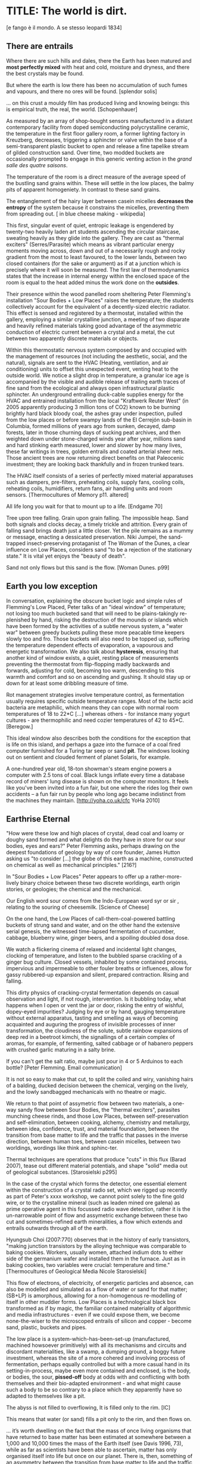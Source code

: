 * TITLE: The world is dirt.
[e fango è il mondo. A se stesso leopardi 1834]



** There are entrails

Where there are such hills and dales, there the Earth has been matured
and *most perfectly mixed* with heat and cold, moisture and dryness,
and there the best crystals may be found. 

But where the earth is low there has been no accumulation of such
fumes and vapours, and there no ores will be found.  
[splendor solis]

... on this crust a mouldy film has produced living and knowing beings: this is empirical truth, the real, the world.
[Schopenhauer]


As measured by an array of shop-bought sensors manufactured in a
distant contemporary facility from doped semiconducting
polycrystalline ceramic, the temperature in the first floor gallery
room, a former lighting factory in Kreuzberg, decreases, triggering a
sphincter or valve within the base of a semi-transparent plastic
bucket to open and release a fine tapelike stream of gilded
construction sand. Over time, two modded buckets are occasionally
prompted to engage in this generic venting action in the /grand salle
des quatre saisons/.

The temperature of the room is a direct measure of the average speed
of the bustling sand grains within. These will settle in the low
places, the balmy pits of apparent homogeniety. In contrast to these
sand grains.

The entanglement of the hairy layer between casein micelles *decreases
the entropy* of the system because it constrains the micelles,
preventing them from spreading out. [ in blue cheese making - wikipedia]

This first, singular event of quiet, entropic leakage is engendered by
twenty-two heavily laden art students ascending the circular
staircase, sweating heavily as they glide into the gallery. They are
cast as "thermal exciters" (Serres/Parasite) which means as vibrant
particular energy moments moving across, down and out of a necessarily
rough and rocky gradient from the most to least favoured, to the lower
lands, between two closed containers (for the sake or argument) as if
at a junction which is precisely where it will soon be measured. The
first law of thermodynamics states that the increase in internal
energy within the enclosed space of the room is equal to the heat added minus the
work done on the *outsides*.

Their presence within the wood panelled room sheltering Peter
Flemming's installation "Sour Bodies + Low Places" raises the
temperature; the students collectively account for the equivalent of a
decently-sized electric radiator. This effect is sensed and registered
by a thermostat, installed within the gallery, employing a similar
crystalline junction, a meeting of two disparate and heavily refined
materials taking good advantage of the asymmetric conduction of
electric current between a crystal and a metal, the cut between two
apparently discrete materials or objects.

Within this thermostatic nervous system composed by and occupied with
the management of resources (not including the aesthetic, social, and
the natural), signals are sent to the HVAC (Heating, ventilation, and
air conditioning) units to offset this unexpected event, venting heat
to the outside world. We notice a slight drop in temperature, a
granular ice age is accompanied by the visible and audible release of
trailing earth traces of fine sand from the ecological and always open
infrastructural plastic sphincter. An underground entrailing
duck-cable supplies energy for the HVAC and entrained installation
from the local "Kraftwerk Reuter West" (in 2005 apparently producing 3
million tons of CO2) known to be burning brightly hard black bloody
coal, the ashes gray under inspection, pulled from the low places or
before swampy lands of the El Cerrejón sub-basin in Columbia, formed
millions of years ago from sunken, decayed, damp forests, later in
those churning days of sucking peat archives, and then weighted down
under stone-charged winds year after year, millions sand and hard
stinking earth measured, lower and slower by how many lives, these far
writings in trees, golden entrails and coated arterial sheer
nets. Those ancient trees are now returning direct benefits on that
Paleocenic investment; they are looking back thankfully and in frozen
trunked tears.

The HVAC itself consists of a series of perfectly mixed material
apparatuses such as dampers, pre-filters, preheating coils, supply
fans, cooling coils, reheating coils, humidifiers, return fans, air
handling units and room sensors.  
[Thermocultures of Memory p11. altered]

All life long you wait for that to mount up to a life. [Endgame 70]

Tree upon tree falling. Grain upon grain falling. The impossible
heap. Sand both signals and clocks decay, a timely trickle and
attrition. Every grain of falling sand brings death just a little
closer. Yet the pile remains as a mummy or message, enacting a
dessicated preservation. Niki Jumpei, the sand-trapped
insect-preserving protaganist of The Woman of the Dunes, a clear
influence on Low Places, considers sand "to be a rejection of the
stationary state." It is vital yet enjoys the "beauty of death".

Sand not only flows but this sand is the flow. [Woman Dunes. p99]



** Earth you low exception

In conversation, explaining the obscure bucket logic and simple rules
of Flemming's Low Placed, Peter talks of an "ideal window" of
temperature; not losing too much bucketed sand that will need to be
plains-takingly re-plenished by hand, risking the destruction of the
mounds or islands which have been formed by the activities of a subtle
nervous system, a "water war" between greedy buckets pulling these
more peacable time keepers slowly too and fro. Those buckets will also
need to be topped up, suffering the temperature dependent effects of
evaporation, a vapourous and energetic transformation. We also talk
about *hysteresis*, ensuring that another kind of window exists, a
quiet, resting place of measurements preventing the thermostat from
flip-flopping madly backwards and forwards, adjusting for cold,
becoming too warm, descending to this warmth and comfort and so on
ascending and gushing. It should stay up or down for at least some
dribbling measure of time.

Rot management strategies involve temperature control, as fermentation
usually requires specific outside temperature ranges. Most of the
lactic acid bacteria are metaphilic, which means they can cope with
normal room temperatures of 18 to 22*C [...] whereas others - for
instance many yogurt cultures - are thermophilic and need cozier
temperatures of 42 to 45*C.
[Beregow.]

This ideal window also describes both the conditions for the exception
that is life on this island, and perhaps a gaze into the furnace of a
coal fired computer furnished for a Turing tar seep or sand *pit*. The
windows looking out on sentient and clouded ferment of planet Solaris,
for example.

A one-hundred year old, 18-ton showman's steam engine powers a
computer with 2.5 tons of coal. Black lungs inflate every time a
database record of miners' lung disease is shown on the computer
monitors. It feels like you've been invited into a fun fair, but one
where the rides log their own accidents – a fun fair run by people who
long ago became indistinct from the machines they maintain.
[http://yoha.co.uk/cfc YoHa 2010]



** Earthrise Eternal 

"How were these low and high places of crystal, dead coal and loamy or
doughy sand formed and what delights do they have in store for our
sour bodies, eyes and ears?" Peter Flemming asks, perhaps drawing on
the deepest foundations of geology by way of core founder, James
Hutton asking us "to consider [...] the globe of this earth as a
machine, constructed on chemical as well as mechanical principles."
[216?]

In "Sour Bodies + Low Places" Peter appears to offer up a
rather-more-lively binary choice between these two discrete worldings,
earth origin stories, or geologies; the chemical and the
mechanical. 

Our English word sour comes from the Indo-European word syr or sir ,
relating to the souring of cheesemilk.  
[Science of Cheese]

On the one hand, the Low Places of call-them-coal-powered
battling buckets of strung sand and water, and on the other hand the
extensive serial genesis, the witnessed time-lapsed fermentation of
cucumber, cabbage, blueberry wine, ginger beers, and a spoiling
doubled dosa dose. 

We watch a flickering cinema of relaxed and incidental light changes, clocking of
temperature, and listen to the bubbled sparse crackling of a ginger
bug culture. Closed vessels, inhabited by some contained process,
impervious and impermeable to other fouler breaths or influences,
allow for gassy rubbered-up expansion and silent, prepared
contraction. Rising and falling.

This dirty physics of cracking-crystal fermentation depends on casual
observation and light, if not rough, intervention. Is it bubbling
today, what happens when I open or vent the jar or door, risking the
entry of wishful, dopey-eyed impurities? Judging by eye or by hand,
gauging temperature without external apparatus, tasting and smelling
as ways of becoming acquainted and auguring the progress of invisible
processes of inner transformation, the cloudiness of the solute,
subtle rainbow expansions of deep red in a beetroot kimchi, the
signallings of a certain complex of aromas, for example, of
fermenting, salted cabbage or of habanero peppers with crushed garlic
maturing in a salty brine.


If you can't get the salt ratio, maybe just pour in 4 or 5 Arduinos to each bottle?
[Peter Flemming. Email communication]

It is not so easy to make that cut, to split the coiled and wiry,
vanishing hairs of a balding, ducked decision between the chemical,
verging on the lively, and the lowly sandbagged mechanicals with no
theatre or magic.

We return to that point of assymetric flow between two materials, a
one-way sandy flow between Sour Bodies, the "thermal exciters",
parasites munching cheese rinds, and those Low Places, between
self-preservation and self-elimination, between cooking, alchemy,
chemistry and metallurgy, between idea, confidence, trust, and
material foundation, between the transition from base matter to life
and the traffic that passes in the inverse direction, between human
toes, between casein micelles, between two worldings, wordings like
think and sphinc-ter. 

Thermal techniques are operations that produce "cuts" in this flux
(Barad 2007), tease out different material potentials, and shape
"solid" media out of geological substances.  
[Starosielski p295]

In the case of the crystal which forms the detector, one essential
element within the construction of a crystal radio set, which we
rigged up recently as part of Peter's xxxx workshop, we cannot point
solely to the fine gold wire, or to the crystalline mineral (such as
leaden mined ore galena) as prime operative agent in this focussed
radio wave detection, rather it is the un-narrowable point of flow and
assymetric exchange between these two cut and sometimes-refined earth
mineralities, a flow which extends and entrails outwards through all
of the earth.

Hyungsub Choi (2007:770) observes that in the history of early
transistors, "making junction transistors by the alloying technique
was comparable to baking cookies. Workers, usually women, attached
indium dots to either side of the germanium wafer and installed them
in the furnace. Just as in baking cookies, two variables were crucial:
temperature and time."
[Thermocultures of Geological Media Nicole Starosielski]

This flow of electrons, of electricity, of energetic particles and
absence, can also be modelled and simulated as a flow of water or sand
for that matter; (SB+LP) is amorphous, allowing for a non-homogenous
re-modelling of itself in other muddier forms. Low Places is a
technological black box transformed as if by magic, the
familiar contained materiality of algorithmic and media
infrastructures - even if we could expose them, we become
none-the-wiser to the microscoped entrails of silicon and copper -
become sand, plastic, buckets and pipes.

The low place is a system-which-has-been-set-up (manufactured,
machined howsoever primitively) with all its mechanisms and circuits
and discordant materialities, like a swamp, a dumping ground, a boggy
future investment, whereas the site of a more cohered and involving
process of fermentation, perhaps equally controlled but with a more
casual hand in its setting-in-process, maybe even more contained and
enclosed, is the body, or bodies, the sour, *pissed-off* body at odds
with and conflicting with both themselves and their bio-adapted
environment - and what might cause such a body to be so contrary to a
place which they apparently have so adapted to themselves like a pit.


The abyss is not filled to overflowing,
It is filled only to the rim. 
[IC]

This means that water (or sand) fills a pit only to the rim, and then flows on.

... it’s worth dwelling on the fact that the mass of once living
organisms that have returned to base matter has been estimated at
somewhere between a 1,000 and 10,000 times the mass of the Earth
itself (see Davis 1996, 73), while as far as scientists have been able
to ascertain, matter has only organised itself into life but once on
our planet. There is, then, something of an asymmetry between the
transition from base matter to life and the traffic that passes in the
inverse direction. 
p45 [**** Deep Shit. Nigel Clark Myra J. Hird]

For both Low Places (Hutton's geological foundation) and Sour Bodies
(Alexander Flemming'a antithesis) the liveliness of this earthy
machine depends on essential dissolution and decay: for example, the
grinding down of rock to sand:

A solid body of land could not have answered the purpose of a
habitable world; for a soil is necessary to the growth of plants; and
a soil is nothing but the materials collected from the destruction of
the solid land. Therefore, the surface of this land, inhabited by man,
and covered with plants and animals, is made by nature to decay ...
[215]


** Spoils

Decay and dissolution are essential for the creation of this least
sour of all possible worlds, if solely to show us that it is not simply a
machine in its breathy running down into dis-repair, a chilled-out heat
death and burial:

But is this world to be considered thus merely as a machine, to last no
longer than its parts retain their present position, their proper forms
and qualities? Or may it not be also considered as an organized body?
such as has a constitution in which the necessary decay of the machine
is naturally repaired, in the exertion of those productive powers by
which it had been formed.
[216] Hutton Theory of the Earth, Volume 1 (of 4)

Equally:

If the process [of fermentation] keeps going, the substrate will decompose entirely and
return to humus, the half-dead organic matter of the soil.
[Beregow. p11]

But where does the power in "the exertion of those productive powers"
come from that enables a dough-like raising up from the low places,
if not from those low places? Where does this "necrological vitalism"
[ref] spring up from and how like SB+LP can we forge crystalline
junctions between these disparate matters, between coal, crystals and
liveliness?

As we can read in Gabriel Gohau's "History of Geology"
that:

"Needham's most original idea on mountain building was the analogy he
saw with a “machine” using force “either produced by steam, or by
extremely thin and dry air.” This model is interesting because it
comes close to the idea of the steam engine." [ref p.120]

And what is the source of heat which powers this engine?

"The solution he came up with was a simple one and not at all new:
combustion of coal [...] Hutton made it a permanent cause, saying that
each cycle forms new continents which produce new forests; their
destruction on turn forms new layers of coal."[ref p.120]

Describe Needham's experiment.

He heated a sealed container of gravy, assuming that he killed off all
life. He looked inside to find out whether or not life was there. It was.

What was Needham's independent variable?
Heat (of the gravy)

[ref: https://www.brainscape.com/flashcards/spontaneous-generation-scientific-experim-5608742/packs/7911289]

This junction point for a sour bodily detector is a holy interchange
of bread (and its fermented companions, wine and cheese), shit and
crystalline sand (a fine recipe for a sour day out at a dismal seaside
spot). These are all our only earths, in their running down and
up. Buckets of soup, shit and coal, on their way down
to be filled, on their way up to be emptied. A decline is signalled by
one pot remaining full while the other is still filling.

The earth was like bread and entirely soft. But as the sun’s fire
shone upon the land, it first of all became firm, and then, since its
surface was in a ferment because of the warmth, portions of the wet
swelled up in masses in many places, and in these pustules covered
with delicate membranes, living things made their appearance in the
swamps and marshy places, and in the higher regions. Those that
retained an earthy consistency came to be numbered in the class of
creeping things ...

[based on https://archive.org/stream/DiodorosOfSicily034.598/Diodoros%20of%20Sicily%2001%20%281.1-2.34%29_djvu.txt]

When this rye bread is over-baked and allowed to rot for months in
the caves, protected from the greedy crows, the coat of mould which develops is powdered and sprinled
on the cheese.



** Ethereal Strainer 

Flemming's work shows us that these many earths are vitalist, diverse and
extensible uncut equivalences. They form shifty, shitty economies of production and
consumption at every kind of structural and infrastructural junction:

When a bucket overfills, sand gushes out. When the queue fills,
daemons drop packets, signalling congestion.  
[Internet Daemons. Fenwick McKelvey. p107/108. altered]

These thirsty data bodies are greedy for energetic resources.

... did you e’er see a well with two buckets, whilst one comes up full to
be emptied, another goes down empty to be filled? such is the state of
all humanity. 

[marston the malcontent]

The buckets always appear to be balanced. Hungry or thirsty. Winning
or losing. Eating and shitting.

But un-fortunately for Jacques de Vaucanson and his rusing duck in the /grand
salle des quatres saisons/, in this garden of earthly delights:

... this observer concluded that the grain input and excrement output
were entirely unrelated and that the tail end of the Duck must be
loaded befiore each act with fake excrement.  
[The Defecating Duck, or, the Ambiguous Origins of Artificial Life
Jessica Riskin Critical Inquiry Vol. 29, No. 4 (Summer 2003),
pp. 599-633]

Equally in this series of equivalences:

[for] the "stabilization of media in archives [and other
memory institutions] keeps them from degrading, becoming waste, [yet]
the shift to energy-intensive cooling mechanisms substitutes the waste
of media objects for the waste produced by fossil fuels."
[Starolieski - 2017]

In LP+SB the junctions are everywhere, the entrails can be divined
from, looking back acrosss geological time like Dante's cursed soothsayers. 

Digestion requires huge amounts of energy; it takes hard work for the
body to process raw foods. Cooking (and fermentation) literally externalizes this energy
[Beregow]

Peter thus answers the winding gutty question as to what unknowable
processes variously described as decay, rotting, putrefaction,
decomposition, deterioration, fermentation (controlled rotting),
circulation, corruption, spoiling, composting, digestion, degradation,
moulting, infection (according to Joseph Lister), dissolution,
souring, moulding, disintegration, processes which connect with the
abject, with ordure, excreta, disjecta, with the discarded and the
rejected, the declining, the defiled and unwanted, the sorely addled
and the descending, the leaked and spilled, frothed and then
de-frothed, skimming its scum, what these processes have to do with
(technology, defined as command, control, and communication.

He poses more simply, what do a laptop or a thermostat and a pickle have in common? 

The simple answer is that they are both embedded within thermocultural
systems of control occupied with the conservation and preservation
(preserves and conserves) of state and the (economic) management of
discrete levels of energy. Within technological infrastructures there
is a maintenance of state (storage in the cloud should maintain our
memories without glitch) which implies an expenditure of energy (a
bucket spilling out water or sand drives a mini turbine which
generates electricity to charge my phone, a pickle-pecked piper lifts
and re-fills the bucket every few days, nipping into the back room for
a 25kg bad of sand, thus drawing on his own restricted reserves of
energy in some schoolbook illustration). A sandy-k/need demon surfs
downhill a temperature gradient of entropy leading us back into the
dammed and thus civilized and effluent low countries.

This memorial of a one or a zero on a grand sand scale also releases
heat as excess, a sour and unwanted byproduct of these bits
circulating as a flow of electricity through less-than-pure
metals. [Finn Brunton "the work of computation is the work of managing
heat. The history of computing is also the history of air conditioning
and temperature control".] Thomas Pynchon lets us choose between: “If
patterns of ones and zeroes were "like" patterns of human lives and
deaths, if everything about an individual could be represented in a
computer record by a long strings of ones and zeroes, then what kind
of creature could be represented by a long string of lives and
deaths?” - [Vineland?] and "She pictures to herself the mattress he
sleeps on, bearing the “vestiges of every nightmare sweat, helpless
overflowing bladder, viciously, tearfully consummated wet dream, like
the memory bank to a computer of the lost.” [Crying lot
49]. Alternatively, returning to a burial in the dunes:

The Ripples of sand at his feet suddenly looked like the motionless
crests of waves.

Supposing they were sound waves, what kind of music would they give?
[p.160 Dunes]

In an ideal world.


** Earthen retailers

Semiconductor manufacturing works like a blue cheese dairy where a
fungus such as Penicillium roqueforti is inoculated into sheep milk or
milk curds and imparts a distinctive flavor. Just as in the
crystalline world of the diffusion process, ripening mould veins and
calcium crystals stud the cheese as it ferments. Once the cheese has
matured over several months, it is sterilized at ultra high
temperatures. This heat treatment also inactivates the Penicillium
roqueforti, inhibiting further fermentation. In the same manner,
solid-state physicists determine the proper time and temperature
needed to put the precise amounts of impurities at precise points on
the silicon block.  
[T.R. Reid quoted in Thermocultures of Geological
Media. Nicole Starosielski]

In this story, the cheese maker could also be a barbeque chef, doping
the pure silicon of meat with hickory smoke, and she could equally be
a sacrificial priest. The continuous extensible bodies are seperated,
torn asunder, hewn like tree trunks, slayed, divided, leading forth
into the corruption of killed bodies. Commercial metallurgists relish
the torture of ores pulled from the earth. With reference to
pasteurisation Bruno Latour talks of the scientist as now being able
to "starve the microbes, kill them with antiseptics, make them eat
anything, in short, torture them in innumerable ways, in order to
learn something about them each time" [1988 the pasteurisation of
france]. Fermentation is an "uncanny figure of flourishing death via
self-digestion [which] demonstrates the limits of the assumed logic of
cyclic repetition."  [p10 beregow]

It is painfully obvious that technologies of computation, control and
communication are always subject to the noisy un-constraints of both
materials (substrates) and material-un-bound processes
(thermodynamics), just as s/our bodies are subject to disease, and
disintegration, to good and bad microbes and moulds; whilst relying on
these materials as a necessity.

Peter Flemming shows us a set of speculative technologies which
acknowledge the pleasures of approximate and un-studied cooking and
to fermentation, which attempt to willfully roll down into those low
places of thermodynamic gradient, of waste heat, to un-damm the flows
and circulations seperating various abysses with names such as
Anthropocene, computation, currency and exchange. 

... fermentation would not stand for the recycling of the existing world,
but for its slow inner destruction. Indeed, it is not only the
Anthropocene or the Pasteurian scientist who is controlling and
torturing microbes; fermenting means that the involved bacteria
eagerly begin their decay work by killing other 'bad' microorganisms
in a necrological zombie-like movement between self-preservation and
self-elimination. Fermentation always has this uncanny, almost bleak
dimension to it: it is only the thin semi-permeable membrane of the
gastro-intestinal tract that prevents us from digesting ourselves.
[p17 Beregow]

These are darkly promiscuous sets of technologies for sour-pissed-on/off
bodies, for local, overheating parasites, technologies which are not
for a human or a visible crow to do-something-to-something-else-with,
to hide or to transform it, to transfer it, but technologies
and techniques for the others, precisely that imagination which
mirrors all these of our endeavours in another realm, of the decaying
and of the dead.

Technologies for the most despised, the unwanted, vile and the
excluded in this world of plenty, this cloacal cesspit
homogenized without the dreadful and synthetic cut, sucking down all
energy, sticking fast in a black, dirty and foul smelling slime or
clay, that which is vile and dear and covered with filth, a quite
different thing than I am.

Take this scorned thing, 
Which you trample into the low places,
If not you will climb out of the sand without a ladder
And be sure to fall back down
["Symbola aurae mensae" 1617 Michael Maïer]

[Translation note: 
Prends cette chose méprisée
Que tu foules aux pieds sans le voir,
Sinon tu montes sans échelle,
Sûr de tomber à la renverse." 
]


